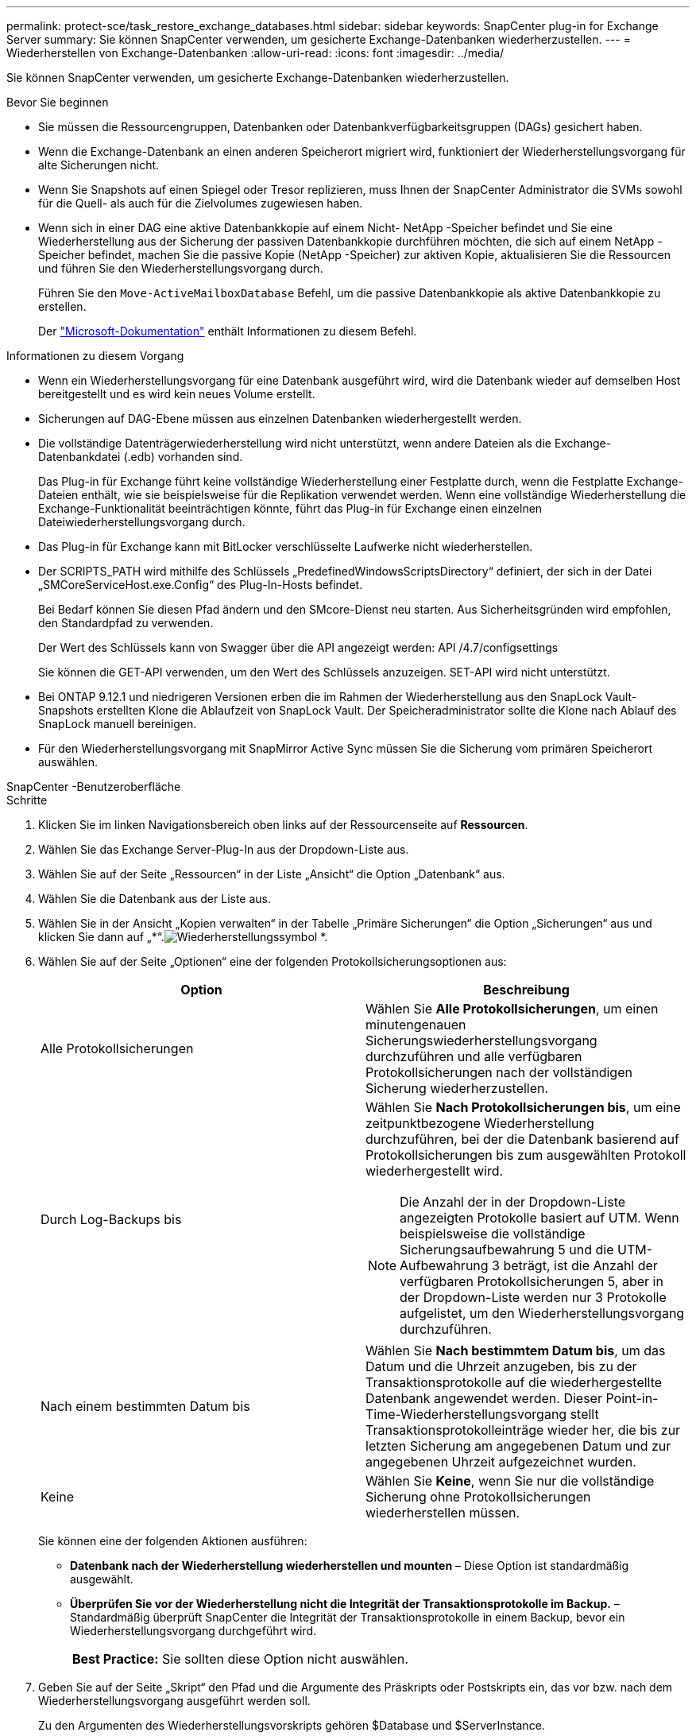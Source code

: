 ---
permalink: protect-sce/task_restore_exchange_databases.html 
sidebar: sidebar 
keywords: SnapCenter plug-in for Exchange Server 
summary: Sie können SnapCenter verwenden, um gesicherte Exchange-Datenbanken wiederherzustellen. 
---
= Wiederherstellen von Exchange-Datenbanken
:allow-uri-read: 
:icons: font
:imagesdir: ../media/


[role="lead"]
Sie können SnapCenter verwenden, um gesicherte Exchange-Datenbanken wiederherzustellen.

.Bevor Sie beginnen
* Sie müssen die Ressourcengruppen, Datenbanken oder Datenbankverfügbarkeitsgruppen (DAGs) gesichert haben.
* Wenn die Exchange-Datenbank an einen anderen Speicherort migriert wird, funktioniert der Wiederherstellungsvorgang für alte Sicherungen nicht.
* Wenn Sie Snapshots auf einen Spiegel oder Tresor replizieren, muss Ihnen der SnapCenter Administrator die SVMs sowohl für die Quell- als auch für die Zielvolumes zugewiesen haben.
* Wenn sich in einer DAG eine aktive Datenbankkopie auf einem Nicht- NetApp -Speicher befindet und Sie eine Wiederherstellung aus der Sicherung der passiven Datenbankkopie durchführen möchten, die sich auf einem NetApp -Speicher befindet, machen Sie die passive Kopie (NetApp -Speicher) zur aktiven Kopie, aktualisieren Sie die Ressourcen und führen Sie den Wiederherstellungsvorgang durch.
+
Führen Sie den `Move-ActiveMailboxDatabase` Befehl, um die passive Datenbankkopie als aktive Datenbankkopie zu erstellen.

+
Der https://docs.microsoft.com/en-us/powershell/module/exchange/move-activemailboxdatabase?view=exchange-ps["Microsoft-Dokumentation"^] enthält Informationen zu diesem Befehl.



.Informationen zu diesem Vorgang
* Wenn ein Wiederherstellungsvorgang für eine Datenbank ausgeführt wird, wird die Datenbank wieder auf demselben Host bereitgestellt und es wird kein neues Volume erstellt.
* Sicherungen auf DAG-Ebene müssen aus einzelnen Datenbanken wiederhergestellt werden.
* Die vollständige Datenträgerwiederherstellung wird nicht unterstützt, wenn andere Dateien als die Exchange-Datenbankdatei (.edb) vorhanden sind.
+
Das Plug-in für Exchange führt keine vollständige Wiederherstellung einer Festplatte durch, wenn die Festplatte Exchange-Dateien enthält, wie sie beispielsweise für die Replikation verwendet werden.  Wenn eine vollständige Wiederherstellung die Exchange-Funktionalität beeinträchtigen könnte, führt das Plug-in für Exchange einen einzelnen Dateiwiederherstellungsvorgang durch.

* Das Plug-in für Exchange kann mit BitLocker verschlüsselte Laufwerke nicht wiederherstellen.
* Der SCRIPTS_PATH wird mithilfe des Schlüssels „PredefinedWindowsScriptsDirectory“ definiert, der sich in der Datei „SMCoreServiceHost.exe.Config“ des Plug-In-Hosts befindet.
+
Bei Bedarf können Sie diesen Pfad ändern und den SMcore-Dienst neu starten.  Aus Sicherheitsgründen wird empfohlen, den Standardpfad zu verwenden.

+
Der Wert des Schlüssels kann von Swagger über die API angezeigt werden: API /4.7/configsettings

+
Sie können die GET-API verwenden, um den Wert des Schlüssels anzuzeigen.  SET-API wird nicht unterstützt.

* Bei ONTAP 9.12.1 und niedrigeren Versionen erben die im Rahmen der Wiederherstellung aus den SnapLock Vault-Snapshots erstellten Klone die Ablaufzeit von SnapLock Vault. Der Speicheradministrator sollte die Klone nach Ablauf des SnapLock manuell bereinigen.
* Für den Wiederherstellungsvorgang mit SnapMirror Active Sync müssen Sie die Sicherung vom primären Speicherort auswählen.


[role="tabbed-block"]
====
.SnapCenter -Benutzeroberfläche
--
.Schritte
. Klicken Sie im linken Navigationsbereich oben links auf der Ressourcenseite auf *Ressourcen*.
. Wählen Sie das Exchange Server-Plug-In aus der Dropdown-Liste aus.
. Wählen Sie auf der Seite „Ressourcen“ in der Liste „Ansicht“ die Option „Datenbank“ aus.
. Wählen Sie die Datenbank aus der Liste aus.
. Wählen Sie in der Ansicht „Kopien verwalten“ in der Tabelle „Primäre Sicherungen“ die Option „Sicherungen“ aus und klicken Sie dann auf „*“.image:../media/restore_icon.gif["Wiederherstellungssymbol"] *.
. Wählen Sie auf der Seite „Optionen“ eine der folgenden Protokollsicherungsoptionen aus:
+
|===
| Option | Beschreibung 


 a| 
Alle Protokollsicherungen
 a| 
Wählen Sie *Alle Protokollsicherungen*, um einen minutengenauen Sicherungswiederherstellungsvorgang durchzuführen und alle verfügbaren Protokollsicherungen nach der vollständigen Sicherung wiederherzustellen.



 a| 
Durch Log-Backups bis
 a| 
Wählen Sie *Nach Protokollsicherungen bis*, um eine zeitpunktbezogene Wiederherstellung durchzuführen, bei der die Datenbank basierend auf Protokollsicherungen bis zum ausgewählten Protokoll wiederhergestellt wird.


NOTE: Die Anzahl der in der Dropdown-Liste angezeigten Protokolle basiert auf UTM.  Wenn beispielsweise die vollständige Sicherungsaufbewahrung 5 und die UTM-Aufbewahrung 3 beträgt, ist die Anzahl der verfügbaren Protokollsicherungen 5, aber in der Dropdown-Liste werden nur 3 Protokolle aufgelistet, um den Wiederherstellungsvorgang durchzuführen.



 a| 
Nach einem bestimmten Datum bis
 a| 
Wählen Sie *Nach bestimmtem Datum bis*, um das Datum und die Uhrzeit anzugeben, bis zu der Transaktionsprotokolle auf die wiederhergestellte Datenbank angewendet werden.  Dieser Point-in-Time-Wiederherstellungsvorgang stellt Transaktionsprotokolleinträge wieder her, die bis zur letzten Sicherung am angegebenen Datum und zur angegebenen Uhrzeit aufgezeichnet wurden.



 a| 
Keine
 a| 
Wählen Sie *Keine*, wenn Sie nur die vollständige Sicherung ohne Protokollsicherungen wiederherstellen müssen.

|===
+
Sie können eine der folgenden Aktionen ausführen:

+
** *Datenbank nach der Wiederherstellung wiederherstellen und mounten* – Diese Option ist standardmäßig ausgewählt.
** *Überprüfen Sie vor der Wiederherstellung nicht die Integrität der Transaktionsprotokolle im Backup.* – Standardmäßig überprüft SnapCenter die Integrität der Transaktionsprotokolle in einem Backup, bevor ein Wiederherstellungsvorgang durchgeführt wird.
+
|===


| *Best Practice:* Sie sollten diese Option nicht auswählen. 
|===


. Geben Sie auf der Seite „Skript“ den Pfad und die Argumente des Präskripts oder Postskripts ein, das vor bzw. nach dem Wiederherstellungsvorgang ausgeführt werden soll.
+
Zu den Argumenten des Wiederherstellungsvorskripts gehören $Database und $ServerInstance.

+
Zu den Postscript-Argumenten für die Wiederherstellung gehören $Database, $ServerInstance, $BackupName, $LogDirectory und $TargetServerInstance.

+
Sie können ein Skript ausführen, um SNMP-Traps zu aktualisieren, Warnungen zu automatisieren, Protokolle zu senden usw.

+

NOTE: Der Prescripts- oder Postscripts-Pfad sollte keine Laufwerke oder Freigaben enthalten.  Der Pfad sollte relativ zum SCRIPTS_PATH sein.

. Wählen Sie auf der Benachrichtigungsseite aus der Dropdownliste *E-Mail-Einstellungen* die Szenarien aus, in denen Sie die E-Mails senden möchten.
+
Sie müssen außerdem die E-Mail-Adressen des Absenders und des Empfängers sowie den Betreff der E-Mail angeben.

. Überprüfen Sie die Zusammenfassung und klicken Sie dann auf *Fertig*.
. Sie können den Status des Wiederherstellungsauftrags anzeigen, indem Sie das Aktivitätsfenster unten auf der Seite erweitern.
+
Sie sollten den Wiederherstellungsprozess mithilfe der Seite *Überwachen* > *Jobs* überwachen.



Wenn Sie eine aktive Datenbank aus einer Sicherung wiederherstellen, kann die passive Datenbank in den Zustand „Angehalten“ oder „Fehler“ wechseln, wenn zwischen dem Replikat und der aktiven Datenbank eine Verzögerung auftritt.

Die Statusänderung kann auftreten, wenn sich die Protokollkette der aktiven Datenbank verzweigt und einen neuen Zweig beginnt, der die Replikation unterbricht.  Exchange Server versucht, das Replikat zu reparieren. Wenn dies jedoch nicht gelingt, sollten Sie nach der Wiederherstellung eine neue Sicherung erstellen und dann das Replikat erneut initialisieren.

--
.PowerShell-Cmdlets
--
.Schritte
. Initiieren Sie eine Verbindungssitzung mit dem SnapCenter -Server für einen angegebenen Benutzer mithilfe der `Open-SmConnection` Cmdlet.
+
[listing]
----
Open-smconnection  -SMSbaseurl  https://snapctr.demo.netapp.com:8146/
----
. Rufen Sie die Informationen zu den Backups ab, die Sie wiederherstellen möchten, indem Sie die `Get-SmBackup` Cmdlet.
+
Dieses Beispiel zeigt Informationen zu allen verfügbaren Backups an:

+
[listing]
----
PS C:\> Get-SmBackup

BackupId                      BackupName                    BackupTime                    BackupType
--------                      ----------                    ----------                    ----------
341                           ResourceGroup_36304978_UTM... 12/8/2017 4:13:24 PM          Full Backup
342                           ResourceGroup_36304978_UTM... 12/8/2017 4:16:23 PM          Full Backup
355                           ResourceGroup_06140588_UTM... 12/8/2017 6:32:36 PM          Log Backup
356                           ResourceGroup_06140588_UTM... 12/8/2017 6:36:20 PM          Full Backup
----
. Stellen Sie Daten aus der Sicherung wieder her, indem Sie das `Restore-SmBackup` Cmdlet.
+
In diesem Beispiel wird eine aktuelle Sicherung wiederhergestellt:

+
[listing]
----
C:\PS> Restore-SmBackup -PluginCode SCE -AppObjectId 'sce-w2k12-exch.sceqa.com\sce-w2k12-exch_DB_2' -BackupId 341 -IsRecoverMount:$true
----
+
In diesem Beispiel wird eine zeitpunktbezogene Sicherung wiederhergestellt:

+
[listing]
----
C:\ PS> Restore-SmBackup -PluginCode SCE -AppObjectId 'sce-w2k12-exch.sceqa.com\sce-w2k12-exch_DB_2' -BackupId 341 -IsRecoverMount:$true -LogRestoreType ByTransactionLogs -LogCount 2
----
+
In diesem Beispiel wird eine Sicherung auf dem sekundären Speicher im primären Speicher wiederhergestellt:

+
[listing]
----
C:\ PS> Restore-SmBackup -PluginCode 'SCE' -AppObjectId 'DB2' -BackupId 81 -IsRecoverMount:$true -Confirm:$false
-archive @{Primary="paw_vs:vol1";Secondary="paw_vs:vol1_mirror"} -logrestoretype All
----
+
Der `-archive` Mit dem Parameter „.exe“ können Sie die primären und sekundären Volumes angeben, die Sie für die Wiederherstellung verwenden möchten.

+
Der `-IsRecoverMount:$true` Mit dem Parameter können Sie die Datenbank nach der Wiederherstellung mounten.



Informationen zu den mit dem Cmdlet verwendbaren Parametern und deren Beschreibungen erhalten Sie durch Ausführen von _Get-Help command_name_. Alternativ können Sie auch auf die https://docs.netapp.com/us-en/snapcenter-cmdlets/index.html["Referenzhandbuch für SnapCenter -Software-Cmdlets"^] .

--
====